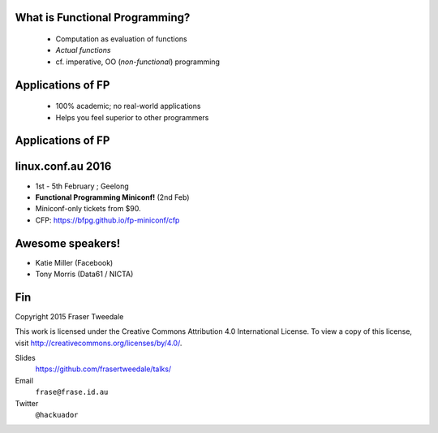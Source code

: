 ..
  Copyright 2015  Fraser Tweedale

  This work is licensed under the Creative Commons Attribution 4.0
  International License. To view a copy of this license, visit
  http://creativecommons.org/licenses/by/4.0/.


What is Functional Programming?
===============================

  - Computation as evaluation of functions

  - *Actual functions*

  - cf. imperative, OO (*non-functional*) programming


Applications of FP
==================

  - 100% academic; no real-world applications

  - Helps you feel superior to other programmers


Applications of FP
==================

.. image:: fpers.jpg


linux.conf.au 2016
==================

- 1st - 5th February ; Geelong

- **Functional Programming Miniconf!** (2nd Feb)

- Miniconf-only tickets from $90.

- CFP: https://bfpg.github.io/fp-miniconf/cfp


Awesome speakers!
=================

- Katie Miller (Facebook)

- Tony Morris (Data61 / NICTA)


Fin
===

Copyright 2015  Fraser Tweedale

This work is licensed under the Creative Commons Attribution 4.0
International License. To view a copy of this license, visit
http://creativecommons.org/licenses/by/4.0/.

Slides
  https://github.com/frasertweedale/talks/
Email
  ``frase@frase.id.au``
Twitter
  ``@hackuador``
